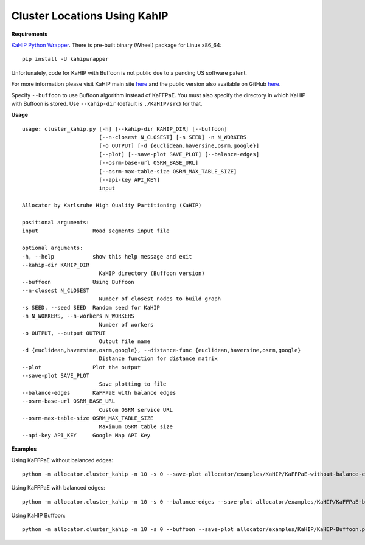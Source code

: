 Cluster Locations Using KahIP
=============================

**Requirements**

`KaHIP Python Wrapper <https://pypi.python.org/pypi/kahipwrapper>`__. There is pre-built binary (Wheel) package for Linux x86_64:

::

    pip install -U kahipwrapper



Unfortunately, code for KaHIP with Buffoon is not public due to a pending US software patent.

For more information please visit KaHIP main site `here <http://algo2.iti.kit.edu/kahip/>`__ and the public version also available on GitHub `here <https://github.com/schulzchristian/KaHIP/>`__.

Specify ``--buffoon`` to use Buffoon algorithm instead of KaFFPaE. You must also specify the directory in which KaHIP with Buffoon is stored. Use ``--kahip-dir`` (default is ``./KaHIP/src``) for that.

**Usage**

::

    usage: cluster_kahip.py [-h] [--kahip-dir KAHIP_DIR] [--buffoon]
                            [--n-closest N_CLOSEST] [-s SEED] -n N_WORKERS
                            [-o OUTPUT] [-d {euclidean,haversine,osrm,google}]
                            [--plot] [--save-plot SAVE_PLOT] [--balance-edges]
                            [--osrm-base-url OSRM_BASE_URL]
                            [--osrm-max-table-size OSRM_MAX_TABLE_SIZE]
                            [--api-key API_KEY]
                            input

    Allocator by Karlsruhe High Quality Partitioning (KaHIP)

    positional arguments:
    input                 Road segments input file

    optional arguments:
    -h, --help            show this help message and exit
    --kahip-dir KAHIP_DIR
                            KaHIP directory (Buffoon version)
    --buffoon             Using Buffoon
    --n-closest N_CLOSEST
                            Number of closest nodes to build graph
    -s SEED, --seed SEED  Random seed for KaHIP
    -n N_WORKERS, --n-workers N_WORKERS
                            Number of workers
    -o OUTPUT, --output OUTPUT
                            Output file name
    -d {euclidean,haversine,osrm,google}, --distance-func {euclidean,haversine,osrm,google}
                            Distance function for distance matrix
    --plot                Plot the output
    --save-plot SAVE_PLOT
                            Save plotting to file
    --balance-edges       KaFFPaE with balance edges
    --osrm-base-url OSRM_BASE_URL
                            Custom OSRM service URL
    --osrm-max-table-size OSRM_MAX_TABLE_SIZE
                            Maximum OSRM table size
    --api-key API_KEY     Google Map API Key



**Examples**

Using KaFFPaE without balanced edges:

::

    python -m allocator.cluster_kahip -n 10 -s 0 --save-plot allocator/examples/KaHIP/KaFFPaE-without-balance-edges.png -o allocator/examples/KaHIP/delhi-kaffpae-without-balance-edges-output.csv allocator/examples/delhi-roads-1k.csv

.. image:: ../../allocator/examples/KaHIP/KaFFPaE-without-balance-edges.png


Using KaFFPaE with balanced edges:

::

    python -m allocator.cluster_kahip -n 10 -s 0 --balance-edges --save-plot allocator/examples/KaHIP/KaFFPaE-balance-edges.png -o allocator/examples/KaHIP/delhi-kaffpae-balance-edges-output.csv allocator/examples/delhi-roads-1k.csv

.. image:: ../../allocator/examples/KaHIP/KaFFPaE-balance-edges.png

Using KaHIP Buffoon:

::

    python -m allocator.cluster_kahip -n 10 -s 0 --buffoon --save-plot allocator/examples/KaHIP/KaHIP-Buffoon.png -o allocator/examples/KaHIP/delhi-kahip-buffoon-output.csv allocator/examples/delhi-roads-1k.csv

.. image:: ../../allocator/examples/KaHIP/KaHIP-Buffoon.png
